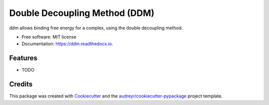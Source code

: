 ==============================
Double Decoupling Method (DDM)
==============================


.. image:: https://img.shields.io/pypi/v/ddm.svg
        :target: https://pypi.python.org/pypi/ddm

.. image:: https://img.shields.io/travis/donadef/ddm.svg
        :target: https://travis-ci.org/donadef/ddm

.. image:: https://readthedocs.org/projects/ddm/badge/?version=latest
        :target: https://ddm.readthedocs.io/en/latest/?badge=latest
        :alt: Documentation Status




ddm allows binding free energy for a complex, using the double decoupling method.


* Free software: MIT license
* Documentation: https://ddm.readthedocs.io.


Features
--------

* TODO

Credits
-------

This package was created with Cookiecutter_ and the `audreyr/cookiecutter-pypackage`_ project template.

.. _Cookiecutter: https://github.com/audreyr/cookiecutter
.. _`audreyr/cookiecutter-pypackage`: https://github.com/audreyr/cookiecutter-pypackage
